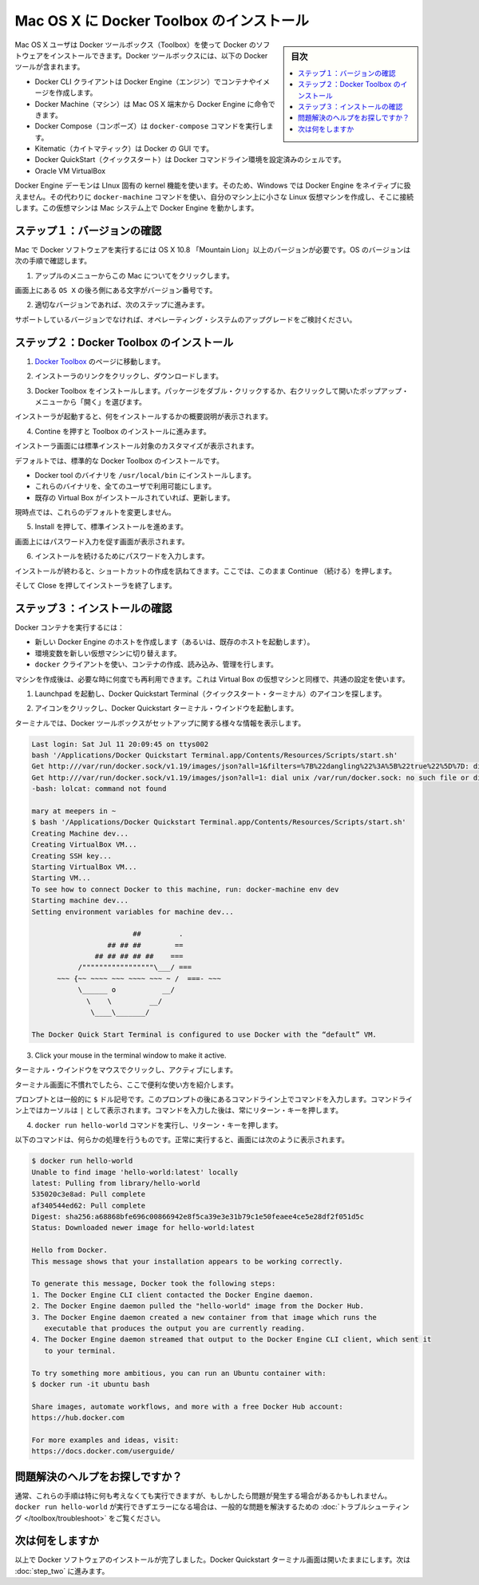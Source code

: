 .. -*- coding: utf-8 -*-
.. https://docs.docker.com/mac/step_one/
.. doc version: 1.10
.. check date: 2016/4/13
.. -----------------------------------------------------------------------------

.. Install Docker Toolbox on Mac OS X

.. _install-docker-toolbox-on-macos-x:

==================================================
Mac OS X に Docker Toolbox のインストール
==================================================

.. sidebar:: 目次

   .. contents:: 
       :depth: 3
       :local:

.. Mac OS X users use Docker Toolbox to install Docker software. Docker Toolbox includes the following Docker tools:

Mac OS X ユーザは Docker ツールボックス（Toolbox）を使って Docker のソフトウェアをインストールできます。Docker ツールボックスには、以下の Docker ツールが含まれます。

..    Docker CLI client for running Docker Engine to create images and containers
    Docker Machine so you can run Docker Engine commands from Mac OS X terminals
    Docker Compose for running the docker-compose command
    Kitematic, the Docker GUI
    the Docker QuickStart shell preconfigured for a Docker command-line environment
    Oracle VM VirtualBox

* Docker CLI クライアントは Docker Engine（エンジン）でコンテナやイメージを作成します。
* Docker Machine（マシン）は Mac OS X 端末から Docker Engine に命令できます。
* Docker Compose（コンポーズ）は ``docker-compose`` コマンドを実行します。
* Kitematic（カイトマティック）は Docker の GUI です。
* Docker QuickStart（クイックスタート）は Docker コマンドライン環境を設定済みのシェルです。
* Oracle VM VirtualBox

.. Because the Docker Engine daemon uses Linux-specific kernel features, you can’t run Docker Engine natively in OS X. Instead, you must use the Docker Machine command, docker-machine, to create and attach to a small Linux VM on your machine. This VM hosts Docker Engine for you on your OS X system.

Docker Engine デーモンは LInux 固有の kernel 機能を使います。そのため、Windows では Docker Engine をネイティブに扱えません。その代わりに ``docker-machine`` コマンドを使い、自分のマシン上に小さな Linux 仮想マシンを作成し、そこに接続します。この仮想マシンは Mac システム上で Docker Engine を動かします。

.. Step 1: Check your version

.. _step1-check-your-version-mac:

ステップ１：バージョンの確認
==============================

.. Your Mac must be running OS X 10.8 “Mountain Lion” or newer to run Docker software. To find out what version of the OS you have:

Mac で Docker ソフトウェアを実行するには OS X 10.8 「Mountain Lion」以上のバージョンが必要です。OS のバージョンは次の手順で確認します。

..    Choose About this Mac from the Apple menu.

1. アップルのメニューからこの Mac についてをクリックします。

..    The version number appears directly below the words OS X.

画面上にある ``OS X`` の後ろ側にある文字がバージョン番号です。

..    If you have the correct version, go to the next step.

2. 適切なバージョンであれば、次のステップに進みます。

..    If you aren’t using a supported version, you could consider upgrading your operating system.

サポートしているバージョンでなければ、オペレーティング・システムのアップグレードをご検討ください。

.. Step 2: Install Docker Toolbox

.. _step2-install-docker-toolbox-mac:

ステップ２：Docker Toolbox のインストール
=========================================

.. Go to the Docker Toolbox.

1. `Docker Toolbox <https://www.docker.com/toolbox>`_ のページに移動します。

.. Click the installer link to download.

2. インストーラのリンクをクリックし、ダウンロードします。

.. Install Docker Toolbox by double-clicking the package or by right-clicking and choosing “Open” from the pop-up menu.

3. Docker Toolbox をインストールします。パッケージをダブル・クリックするか、右クリックして開いたポップアップ・メニューから「開く」を選びます。

.. The installer launches an introductory dialog, followed by an overview of what’s installed.

インストーラが起動すると、何をインストールするかの概要説明が表示されます。

.. Press Continue to install the toolbox.

4. Contine を押すと Toolbox のインストールに進みます。

.. The installer presents you with options to customize the standard installation.

インストーラ画面には標準インストール対象のカスタマイズが表示されます。

.. By default, the standard Docker Toolbox installation:

デフォルトでは、標準的な Docker Toolbox のインストールです。

..    installs binaries for the Docker tools in /usr/local/bin
    makes these binaries available to all users
    updates any existing Virtual Box installation

* Docker tool  のバイナリを ``/usr/local/bin`` にインストールします。
* これらのバイナリを、全てのユーザで利用可能にします。
* 既存の Virtual Box がインストールされていれば、更新します。

.. For now, don’t change any of the defaults.

現時点では、これらのデフォルトを変更しません。

.. Press Install to perform the standard installation.

5. Install を押して、標準インストールを進めます。

.. The system prompts you for your password.

画面上にはパスワード入力を促す画面が表示されます。

.. Provide your password to continue with the installation.

6. インストールを続けるためにパスワードを入力します。

.. When it completes, the installer provides you with some shortcuts. You can ignore this for now and click Continue.

インストールが終わると、ショートカットの作成を訊ねてきます。ここでは、このまま  Continue （続ける）を押します。

.. Then click Close to finish the installer.

そして Close を押してインストーラを終了します。

.. Step 3: Verify your installation

.. _step3-verify-your-installation-mac:

ステップ３：インストールの確認
==============================

.. To run a Docker container, you:

Docker コンテナを実行するには：

..    create a new (or start an existing) Docker Engine host running
    switch your environment to your new VM
    use the docker client to create, load, and manage containers

* 新しい Docker Engine のホストを作成します（あるいは、既存のホストを起動します）。
* 環境変数を新しい仮想マシンに切り替えます。
* ``docker`` クライアントを使い、コンテナの作成、読み込み、管理を行します。

.. Once you create a machine, you can reuse it as often as you like. Like any Virtual Box VM, it maintains its configuration between uses.

マシンを作成後は、必要な時に何度でも再利用できます。これは Virtual Box の仮想マシンと同様で、共通の設定を使います。

..    Open the Launchpad and locate the Docker Quickstart Terminal icon.

1. Launchpad を起動し、Docker Quickstart Terminal（クイックスタート・ターミナル）のアイコンを探します。

..    Click the icon to launch a Docker Quickstart  Terminal windows.

2. アイコンをクリックし、Docker Quickstart  ターミナル・ウインドウを起動します。

.. The terminal does a number of things to set up Docker Quickstart Terminal for you.

ターミナルでは、Docker ツールボックスがセットアップに関する様々な情報を表示します。

.. code-block:: bash

   Last login: Sat Jul 11 20:09:45 on ttys002
   bash '/Applications/Docker Quickstart Terminal.app/Contents/Resources/Scripts/start.sh'
   Get http:///var/run/docker.sock/v1.19/images/json?all=1&filters=%7B%22dangling%22%3A%5B%22true%22%5D%7D: dial unix /var/run/docker.sock: no such file or directory. Are you trying to connect to a TLS-enabled daemon without TLS?
   Get http:///var/run/docker.sock/v1.19/images/json?all=1: dial unix /var/run/docker.sock: no such file or directory. Are you trying to connect to a TLS-enabled daemon without TLS?
   -bash: lolcat: command not found
   
   mary at meepers in ~
   $ bash '/Applications/Docker Quickstart Terminal.app/Contents/Resources/Scripts/start.sh'
   Creating Machine dev...
   Creating VirtualBox VM...
   Creating SSH key...
   Starting VirtualBox VM...
   Starting VM...
   To see how to connect Docker to this machine, run: docker-machine env dev
   Starting machine dev...
   Setting environment variables for machine dev...
   
                           ##         .
                     ## ## ##        ==
                  ## ## ## ## ##    ===
              /"""""""""""""""""\___/ ===
         ~~~ {~~ ~~~~ ~~~ ~~~~ ~~~ ~ /  ===- ~~~
              \______ o           __/
                \    \         __/
                 \____\_______/
   
   The Docker Quick Start Terminal is configured to use Docker with the “default” VM.

3. Click your mouse in the terminal window to make it active.

ターミナル・ウインドウをマウスでクリックし、アクティブにします。

.. If you aren’t familiar with a terminal window, here are some quick tips.

..    If you aren’t familiar with a terminal window, here are some quick tips.

ターミナル画面に不慣れでしたら、ここで便利な使い方を紹介します。

..    The prompt is traditionally a $ dollar sign. You type commands into the command line which is the area after the prompt. Your cursor is indicated by a highlighted area or a | that appears in the command line. After typing a command, always press RETURN.

プロンプトとは一般的に ``$`` ドル記号です。このプロンプトの後にあるコマンドライン上でコマンドを入力します。コマンドライン上ではカーソルは ``|`` として表示されます。コマンドを入力した後は、常にリターン・キーを押します。

..    Type the docker run hello-world command and press RETURN.

4. ``docker run hello-world`` コマンドを実行し、リターン・キーを押します。

..    The command does some work for you, if everything runs well, the command’s output looks like this:

以下のコマンドは、何らかの処理を行うものです。正常に実行すると、画面には次のように表示されます。

.. code-block:: bash

   $ docker run hello-world
   Unable to find image 'hello-world:latest' locally
   latest: Pulling from library/hello-world
   535020c3e8ad: Pull complete
   af340544ed62: Pull complete
   Digest: sha256:a68868bfe696c00866942e8f5ca39e3e31b79c1e50feaee4ce5e28df2f051d5c
   Status: Downloaded newer image for hello-world:latest
   
   Hello from Docker.
   This message shows that your installation appears to be working correctly.
   
   To generate this message, Docker took the following steps:
   1. The Docker Engine CLI client contacted the Docker Engine daemon.
   2. The Docker Engine daemon pulled the "hello-world" image from the Docker Hub.
   3. The Docker Engine daemon created a new container from that image which runs the
      executable that produces the output you are currently reading.
   4. The Docker Engine daemon streamed that output to the Docker Engine CLI client, which sent it
      to your terminal.
   
   To try something more ambitious, you can run an Ubuntu container with:
   $ docker run -it ubuntu bash
   
   Share images, automate workflows, and more with a free Docker Hub account:
   https://hub.docker.com
   
   For more examples and ideas, visit:
   https://docs.docker.com/userguide/

.. Looking for troubleshooting help?

問題解決のヘルプをお探しですか？
========================================

.. Typically, the above steps work out-of-the-box, but some scenarios can cause problems. If your docker run hello-world didn’t work and resulted in errors, check out Troubleshooting for quick fixes to common problems.

通常、これらの手順は特に何も考えなくても実行できますが、もしかしたら問題が発生する場合があるかもしれません。 ``docker run hello-world`` が実行できずエラーになる場合は、一般的な問題を解決するための :doc:`トラブルシューティング </toolbox/troubleshoot>` をご覧ください。


.. Where to go next

次は何をしますか
====================

.. At this point, you have successfully installed the Docker software. Leave the Docker Quickstart Terminal window open. Now, go to the next page to read a very short introduction Docker images and containers.

以上で Docker ソフトウェアのインストールが完了しました。Docker Quickstart ターミナル画面は開いたままにします。次は :doc:`step_two` に進みます。

.. seealso:: 

   Install Docker for Windows
      https://docs.docker.com/mac/step_one/
